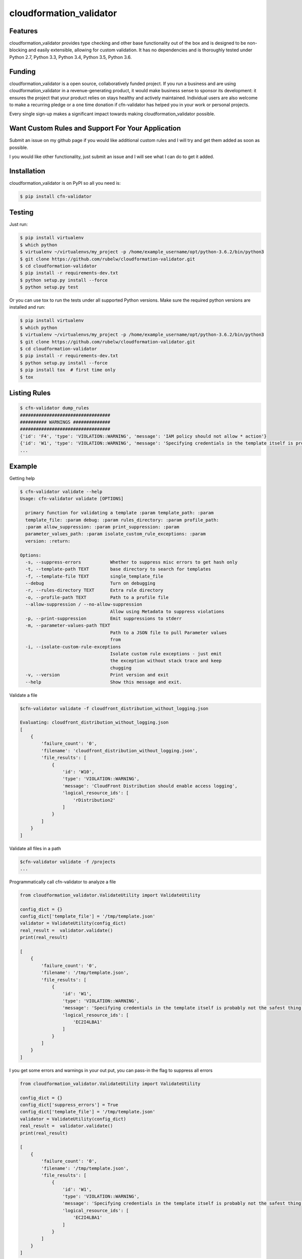 

cloudformation_validator
=========================


Features
--------
cloudformation_validator provides type checking and other base functionality out of the box and
is designed to be non-blocking and easily extensible, allowing for custom
validation. It has no dependencies and is thoroughly tested under Python 2.7, Python 3.3, Python 3.4,
Python 3.5, Python 3.6.

Funding
-------
cloudformation_validator is a open source, collaboratively funded project. If you run
a business and are using cloudformation_validator in a revenue-generating product, it would
make business sense to sponsor its development: it ensures the project that
your product relies on stays healthy and actively maintained. Individual users
are also welcome to make a recurring pledge or a one time donation if cfn-validator
has helped you in your work or personal projects.

Every single sign-up makes a significant impact towards making cloudformation_validator possible.

Want Custom Rules and Support For Your Application
---------------------------------------------------
Submit an issue on my github page if you would like additional custom rules and I will try and
get them added as soon as possible.

I you would like other functionality, just submit an issue and I will see what I can do to get
it added.

Installation
------------

cloudformation_validator is on PyPI so all you need is:

.. code-block:: console

    $ pip install cfn-validator


Testing
-------

Just run:

.. code-block:: console

    $ pip install virtualenv
    $ which python
    $ virtualenv ~/virtualenvs/my_project -p /home/example_username/opt/python-3.6.2/bin/python3
    $ git clone https://github.com/rubelw/cloudformation-validator.git
    $ cd cloudformation-validator
    $ pip install -r requirements-dev.txt
    $ python setup.py install --force
    $ python setup.py test


Or you can use tox to run the tests under all supported Python versions. Make
sure the required python versions are installed and run:

.. code-block:: console

    $ pip install virtualenv
    $ which python
    $ virtualenv ~/virtualenvs/my_project -p /home/example_username/opt/python-3.6.2/bin/python3
    $ git clone https://github.com/rubelw/cloudformation-validator.git
    $ cd cloudformation-validator
    $ pip install -r requirements-dev.txt
    $ python setup.py install --force
    $ pip install tox  # first time only
    $ tox


Listing Rules
---------------

.. code-block:: console

    $ cfn-validator dump_rules
    ##################################
    ########## WARNINGS ##############
    ##################################
    {'id': 'F4', 'type': 'VIOLATION::WARNING', 'message': 'IAM policy should not allow * action'}
    {'id': 'W1', 'type': 'VIOLATION::WARNING', 'message': 'Specifying credentials in the template itself is probably not the safest thing'}
    ...


Example
---------

Getting help

.. code-block:: console

    $ cfn-validator validate --help
    Usage: cfn-validator validate [OPTIONS]

      primary function for validating a template :param template_path: :param
      template_file: :param debug: :param rules_directory: :param profile_path:
      :param allow_suppression: :param print_suppression: :param
      parameter_values_path: :param isolate_custom_rule_exceptions: :param
      version: :return:

    Options:
      -s, --suppress-errors           Whether to suppress misc errors to get hash only
      -t, --template-path TEXT        base directory to search for templates
      -f, --template-file TEXT        single_template_file
      --debug                         Turn on debugging
      -r, --rules-directory TEXT      Extra rule directory
      -o, --profile-path TEXT         Path to a profile file
      --allow-suppression / --no-allow-suppression
                                      Allow using Metadata to suppress violations
      -p, --print-suppression         Emit suppressions to stderr
      -m, --parameter-values-path TEXT
                                      Path to a JSON file to pull Parameter values
                                      from
      -i, --isolate-custom-rule-exceptions
                                      Isolate custom rule exceptions - just emit
                                      the exception without stack trace and keep
                                      chugging
      -v, --version                   Print version and exit
      --help                          Show this message and exit.


Validate a file

.. code-block:: console

    $cfn-validator validate -f cloudfront_distribution_without_logging.json

    Evaluating: cloudfront_distribution_without_logging.json
    [
        {
            'failure_count': '0',
            'filename': 'cloudfront_distribution_without_logging.json',
            'file_results': [
                {
                    'id': 'W10',
                    'type': 'VIOLATION::WARNING',
                    'message': 'CloudFront Distribution should enable access logging',
                    'logical_resource_ids': [
                        'rDistribution2'
                    ]
                }
            ]
        }
    ]

Validate all files in a path

.. code-block:: console

    $cfn-validator validate -f /projects
    ...


Programmatically call cfn-validator to analyze a file

.. code-block:: console

    from cloudformation_validator.ValidateUtility import ValidateUtility

    config_dict = {}
    config_dict['template_file'] = '/tmp/template.json'
    validator = ValidateUtility(config_dict)
    real_result =  validator.validate()
    print(real_result)

    [
        {
            'failure_count': '0',
            'filename': '/tmp/template.json',
            'file_results': [
                {
                    'id': 'W1',
                    'type': 'VIOLATION::WARNING',
                    'message': 'Specifying credentials in the template itself is probably not the safest thing',
                    'logical_resource_ids': [
                        'EC2I4LBA1'
                    ]
                }
            ]
        }
    ]

I you get some errors and warnings in your out put, you can pass-in the flag to suppress all errors

.. code-block:: console

    from cloudformation_validator.ValidateUtility import ValidateUtility

    config_dict = {}
    config_dict['suppress_errors'] = True
    config_dict['template_file'] = '/tmp/template.json'
    validator = ValidateUtility(config_dict)
    real_result =  validator.validate()
    print(real_result)

    [
        {
            'failure_count': '0',
            'filename': '/tmp/template.json',
            'file_results': [
                {
                    'id': 'W1',
                    'type': 'VIOLATION::WARNING',
                    'message': 'Specifying credentials in the template itself is probably not the safest thing',
                    'logical_resource_ids': [
                        'EC2I4LBA1'
                    ]
                }
            ]
        }
    ]

Writing your own rules

    * Utilize the format for existing rules in the /cloudformation_validator/custom_rules directory
    * Places the files in a new directory
    * The __init__, rule_text, rule_type and rule_id methods should be amount the same, just change of the rule, the text for a failure, and the type to either 'VIOLATION::FAILING_VIOLATION' or VIOLATION::WARNNING'
    * Set the id to 'W' for warnings, and 'F' for failure.  Pick a number not utilized elsewhere...
    * NOTE:  Currently working on functionality for controlling and listing rules
    * For the audit_impl function - portion with will test the resource objects, you will need to review the object model for the resource to see what objects are available, and then review the parser for the resource.  Also, look at other similar rules for the resource, and model after them.  The basic concept of the function is to identify resources which apply, iterate over the selected resources, and identify specific aspects to evaluate in the rule
    * pass in the --rules-directory /directory in the command line, and the extra rules directory will get added to the existing rules


.. code-block:: console

    def audit_impl(self):

      violating_rules = []

      # This defines which type of resource we are going to test
      resources = self.cfn_model.resources_by_type('AWS::SQS::QueuePolicy')

      if len(resources)>0:
        for resource in resources:
            if hasattr(resource, 'policy_document'):
              if resource.policy_document:
                if resource.policy_document.wildcard_allowed_actions():
                  violating_rules.append(resource.logical_resource_id)

      return violating_rules


Example of writing a rule which requires custom tags for EC2 instances
----------------------------------------------------------------------

* Create a directory to store your custom rule
* Create the custom rule

.. code-block:: console

    mkdir ~/custom_validator_rules


.. code-block:: console

    from __future__ import absolute_import, division, print_function
    import inspect
    import sys
    from builtins import (str)
    from cloudformation_validator.custom_rules.BaseRule import BaseRule
    from collections import Iterable
    from six import StringIO, string_types
    from builtins import (str)

    class Ec2CustomTagsRule(BaseRule):

      def __init__(self, cfn_model=None, debug=None):
        '''
        Initialize Ec2HasTagsRule
        :param cfn_model:
        '''
        BaseRule.__init__(self, cfn_model, debug=debug)

      def rule_text(self):
        '''
        Returns rule text
        :return:
        '''
        if self.debug:
          print('rule_text')
        return 'EC2 instance does not have the required tags'

      def rule_type(self):
        '''
        Returns rule type
        :return:
        '''
        self.type= 'VIOLATION::FAILING_VIOLATION'
        return 'VIOLATION::FAILING_VIOLATION'

      def rule_id(self):
        '''
        Returns rule id
        :return:
        '''
        if self.debug:
          print('rule_id')
        self.id ='F86'
        return 'F86'

      def tags_to_dict(self, aws_tags):
            """ Convert a list of AWS tags into a python dict """
            return {str(tag['Key']): str(tag['Value']) for tag in self.ensure_list(aws_tags)}

      def ensure_list(self, value):
            """
            Coerces a variable into a list; strings will be converted to a singleton list,
            and `None` or an empty string will be converted to an empty list.
            Args:
                value: a list, or string to be converted into a list.

            Returns:
                :py:class:`list`
            """
            ret_value = value
            if not value:
                ret_value = []
            elif not isinstance(value, Iterable) or isinstance(value, string_types):
                ret_value = [value]
            return ret_value


      def audit_impl(self):
        '''
        Audit
        :return: violations
        '''
        if self.debug:
          print('Ec2HasTagsRule - audit_impl')

        violating_volumes = []

        resources = self.cfn_model.resources_by_type('AWS::EC2::Instance')

        if len(resources) > 0:

          for resource in resources:
            if self.debug:
              print('resource: ' + str(resource))
              print('vars: '+str(vars(resource)))

            if hasattr(resource, 'tags'):
              tags_dict = self.tags_to_dict(resource.cfn_model['Properties']['Tags'])
              required_tags = ('Name', 'ResourceOwner','DeployedBy','Project')
              if not set(required_tags).issubset(tags_dict):
                violating_volumes.append(str(resource.logical_resource_id))
            else:
              if self.debug:
                print('does not tags property')
              violating_volumes.append(str(resource.logical_resource_id))

        else:
          if self.debug:
            print('no violating_volumes')

        return violating_volumes


* Test the rule by creating a cloudformation template without the necessary tags and testing

.. code-block:: console

    {
      "Parameters": {
        "subnetId": {
          "Type": "String",
          "Default": "subnet-4fd01116"
        }
      },

      "Resources": {
        "EC2I4LBA1": {
          "Type": "AWS::EC2::Instance",
          "Properties": {
            "ImageId": "ami-6df1e514",
            "InstanceType": "t2.micro",
            "SubnetId": {
              "Ref": "subnetId"
            }
          },
          "Metadata": {
            "AWS::CloudFormation::Authentication": {
              "testBasic" : {
                "type" : "basic",
                "username" : "biff",
                "password" : "badpassword",
                "uris" : [ "http://www.example.com/test" ]
              }
            }
          }
        }
      }
    }


* Run the test


.. code-block:: console

    cfn-validator validate --template-file=/tmp/template.json --rules-directory=/home/user/custom_validator_rules


* You should receive the following violations

.. code-block:: console

    {
        'failure_count': '1',
        'filename': '/tmp/template.json',
        'file_results': [
            {
                'id': 'F86',
                'type': 'VIOLATION::FAILING_VIOLATION',
                'message': 'EC2 instance does not have the required tags',
                'logical_resource_ids': [
                    'EC2I4LBA1'
                ]
            },
            {
                'id': 'W1',
                'type': 'VIOLATION::WARNING',
                'message': 'Specifying credentials in the template itself is probably not the safest thing',
                'logical_resource_ids': [
                    'EC2I4LBA1'
                ]
            }
        ]
    }


* No add tags property to the cloudformation template and run again

.. code-block:: console

    {
      "Parameters": {
        "subnetId": {
          "Type": "String",
          "Default": "subnet-4fd01116"
        }
      },

      "Resources": {
        "EC2I4LBA1": {
          "Type": "AWS::EC2::Instance",
          "Properties": {
            "ImageId": "ami-6df1e514",
            "InstanceType": "t2.micro",
            "SubnetId": {
              "Ref": "subnetId"
            },
            "Tags" : [
              {"Key" : "Name", "Value":"value"},
              {"Key":"ResourceOwner","Value":"resourceowner"},
              {"Key":"DeployedBy","Value":"deployedby"},
              {"Key":"Project","Value":"project"}
            ]
          },
          "Metadata": {
            "AWS::CloudFormation::Authentication": {
              "testBasic" : {
                "type" : "basic",
                "username" : "biff",
                "password" : "badpassword",
                "uris" : [ "http://www.example.com/test" ]
              }
            }
          }
        }
      }
    }


* You should receive the following violations

.. code-block:: console

    {
        'failure_count': '0',
        'filename': '/tmp/template.json',
        'file_results': [
            {
                'id': 'W1',
                'type': 'VIOLATION::WARNING',
                'message': 'Specifying credentials in the template itself is probably not the safest thing',
                'logical_resource_ids': [
                    'EC2I4LBA1'
                ]
            }
        ]
    }

Unit Testing
------------------------
Run unit tests

.. code-block:: console

    (python3) => pytest
    ================================================ test session starts =================================================
    collected 22 items

    test/test_cloudfront_distribution.py .                                                                         [  4%]
    test/test_ec2_instance.py .                                                                                    [  9%]
    test/test_ec2_volume.py ..                                                                                     [ 18%]
    test/test_elasticloadbalancing_loadbalancer.py .                                                               [ 22%]
    test/test_iam_user.py .                                                                                        [ 27%]
    test/test_lambda_permission.py .                                                                               [ 31%]
    test/test_rds_instance.py ...                                                                                  [ 45%]
    test/test_s3_bucket.py .                                                                                       [ 50%]
    test/test_s3_bucket_policy.py .                                                                                [ 54%]
    test/test_security_group.py ........                                                                           [ 90%]
    test/test_sns_policy.py .                                                                                      [ 95%]
    test/test_sqs_policy.py .                                                                                      [100%]


Source
---------

I am just getting started on this, so any suggestions would be welcome.
<https://github.com/rubelw/cloudformation-validator>

Copyright
---------

cloudformation_validator is an open source project by Will Rubel <https://www.linkedin.com/in/will-rubel-03205b2a/>,
that was ported from a ruby project by Stelligent.
See the original LICENSE information <https://github.com/stelligent/cfn_nag/blob/master/LICENSE.md>.

